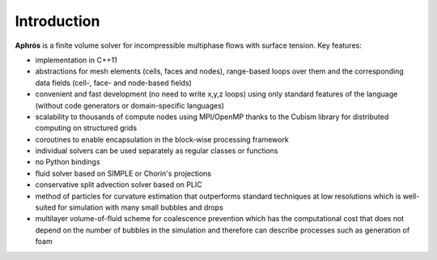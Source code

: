 Introduction
============

**Aphrós** is a finite volume solver for incompressible multiphase flows with
surface tension. Key features:

- implementation in C++11
- abstractions for mesh elements (cells, faces and nodes),
  range-based loops over them
  and the corresponding data fields (cell-, face- and node-based fields)
- convenient and fast development (no need to write x,y,z loops)
  using only standard features of the language
  (without code generators or domain-specific languages)
- scalability to thousands of compute nodes using MPI/OpenMP
  thanks to the Cubism library for distributed computing on structured grids
- coroutines to enable encapsulation in the block-wise processing framework
- individual solvers can be used separately as regular classes or functions
- no Python bindings
- fluid solver based on SIMPLE or Chorin's projections
- conservative split advection solver based on PLIC
- method of particles for curvature estimation that outperforms
  standard techniques at low resolutions
  which is well-suited for simulation with many small bubbles and drops
- multilayer volume-of-fluid scheme for coalescence prevention
  which has the computational cost that does not depend on the number
  of bubbles in the simulation and therefore
  can describe processes such as generation of foam
